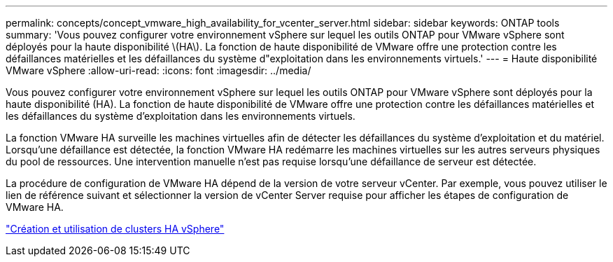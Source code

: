 ---
permalink: concepts/concept_vmware_high_availability_for_vcenter_server.html 
sidebar: sidebar 
keywords: ONTAP tools 
summary: 'Vous pouvez configurer votre environnement vSphere sur lequel les outils ONTAP pour VMware vSphere sont déployés pour la haute disponibilité \(HA\). La fonction de haute disponibilité de VMware offre une protection contre les défaillances matérielles et les défaillances du système d"exploitation dans les environnements virtuels.' 
---
= Haute disponibilité VMware vSphere
:allow-uri-read: 
:icons: font
:imagesdir: ../media/


[role="lead"]
Vous pouvez configurer votre environnement vSphere sur lequel les outils ONTAP pour VMware vSphere sont déployés pour la haute disponibilité (HA). La fonction de haute disponibilité de VMware offre une protection contre les défaillances matérielles et les défaillances du système d'exploitation dans les environnements virtuels.

La fonction VMware HA surveille les machines virtuelles afin de détecter les défaillances du système d'exploitation et du matériel. Lorsqu'une défaillance est détectée, la fonction VMware HA redémarre les machines virtuelles sur les autres serveurs physiques du pool de ressources. Une intervention manuelle n'est pas requise lorsqu'une défaillance de serveur est détectée.

La procédure de configuration de VMware HA dépend de la version de votre serveur vCenter. Par exemple, vous pouvez utiliser le lien de référence suivant et sélectionner la version de vCenter Server requise pour afficher les étapes de configuration de VMware HA.

https://techdocs.broadcom.com/us/en/vmware-cis/vsphere/vsphere/6-5/vsphere-availability.html["Création et utilisation de clusters HA vSphere"]

